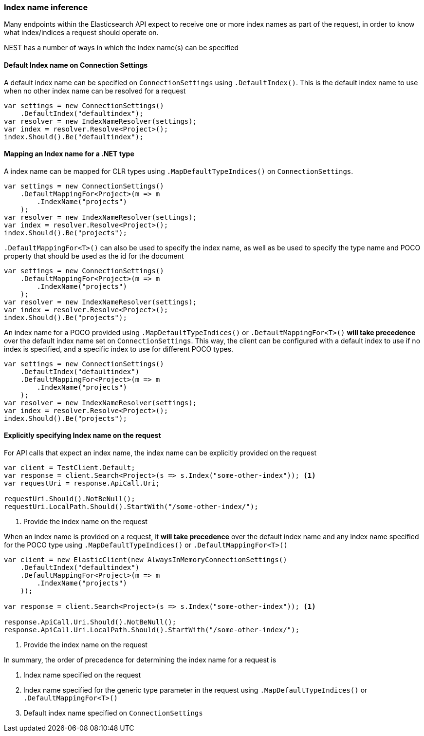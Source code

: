 :ref_current: https://www.elastic.co/guide/en/elasticsearch/reference/7.1

:github: https://github.com/elastic/elasticsearch-net

:nuget: https://www.nuget.org/packages

////
IMPORTANT NOTE
==============
This file has been generated from https://github.com/elastic/elasticsearch-net/tree/7.x/src/Tests/Tests/ClientConcepts/HighLevel/Inference/IndexNameInference.doc.cs. 
If you wish to submit a PR for any spelling mistakes, typos or grammatical errors for this file,
please modify the original csharp file found at the link and submit the PR with that change. Thanks!
////

[[index-name-inference]]
=== Index name inference

Many endpoints within the Elasticsearch API expect to receive one or more index names
as part of the request, in order to know what index/indices a request should operate on.

NEST has a number of ways in which the index name(s) can be specified

==== Default Index name on Connection Settings

A default index name can be specified on `ConnectionSettings` using `.DefaultIndex()`.
This is the default index name to use when no other index name can be resolved for a request

[source,csharp]
----
var settings = new ConnectionSettings()
    .DefaultIndex("defaultindex");
var resolver = new IndexNameResolver(settings);
var index = resolver.Resolve<Project>();
index.Should().Be("defaultindex");
----

[[index-name-type-mapping]]
==== Mapping an Index name for a .NET type

A index name can be mapped for CLR types using `.MapDefaultTypeIndices()` on `ConnectionSettings`.

[source,csharp]
----
var settings = new ConnectionSettings()
    .DefaultMappingFor<Project>(m => m
        .IndexName("projects")
    );
var resolver = new IndexNameResolver(settings);
var index = resolver.Resolve<Project>();
index.Should().Be("projects");
----

`.DefaultMappingFor<T>()` can also be used to specify the index name, as well as be used
to specify the type name and POCO property that should be used as the id for the document

[source,csharp]
----
var settings = new ConnectionSettings()
    .DefaultMappingFor<Project>(m => m
        .IndexName("projects")
    );
var resolver = new IndexNameResolver(settings);
var index = resolver.Resolve<Project>();
index.Should().Be("projects");
----

An index name for a POCO provided using `.MapDefaultTypeIndices()` or `.DefaultMappingFor<T>()` **will take precedence** over
the default index name set on `ConnectionSettings`. This way, the client can be configured with a default index to use if no
index is specified, and a specific index to use for different POCO types.

[source,csharp]
----
var settings = new ConnectionSettings()
    .DefaultIndex("defaultindex")
    .DefaultMappingFor<Project>(m => m
        .IndexName("projects")
    );
var resolver = new IndexNameResolver(settings);
var index = resolver.Resolve<Project>();
index.Should().Be("projects");
----

==== Explicitly specifying Index name on the request

For API calls that expect an index name, the index name can be explicitly provided
on the request

[source,csharp]
----
var client = TestClient.Default;
var response = client.Search<Project>(s => s.Index("some-other-index")); <1>
var requestUri = response.ApiCall.Uri;

requestUri.Should().NotBeNull();
requestUri.LocalPath.Should().StartWith("/some-other-index/");
----
<1> Provide the index name on the request

When an index name is provided on a request, it **will take precedence** over the default
index name and any index name specified for the POCO type using `.MapDefaultTypeIndices()` or
`.DefaultMappingFor<T>()`

[source,csharp]
----
var client = new ElasticClient(new AlwaysInMemoryConnectionSettings()
    .DefaultIndex("defaultindex")
    .DefaultMappingFor<Project>(m => m
        .IndexName("projects")
    ));

var response = client.Search<Project>(s => s.Index("some-other-index")); <1>

response.ApiCall.Uri.Should().NotBeNull();
response.ApiCall.Uri.LocalPath.Should().StartWith("/some-other-index/");
----
<1> Provide the index name on the request

In summary, the order of precedence for determining the index name for a request is

. Index name specified  on the request

. Index name specified for the generic type parameter in the request using `.MapDefaultTypeIndices()` or `.DefaultMappingFor<T>()`

. Default index name specified on `ConnectionSettings`


